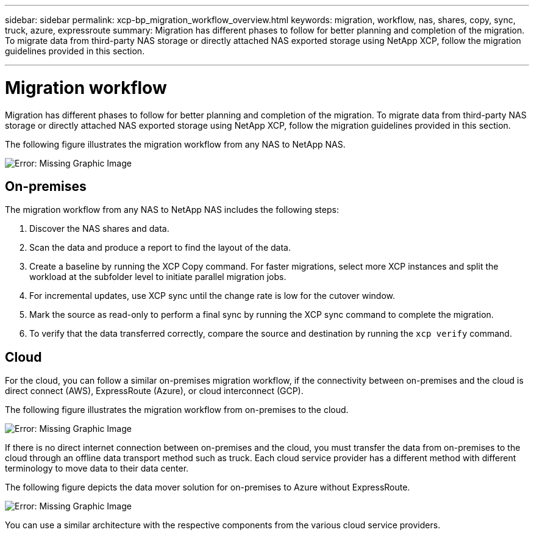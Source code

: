 ---
sidebar: sidebar
permalink: xcp-bp_migration_workflow_overview.html
keywords: migration, workflow, nas, shares, copy, sync, truck, azure, expressroute
summary: Migration has different phases to follow for better planning and completion of the migration. To migrate data from third-party NAS storage or directly attached NAS exported storage using NetApp XCP, follow the migration guidelines provided in this section.

---

= Migration workflow
:hardbreaks:
:nofooter:
:icons: font
:linkattrs:
:imagesdir: ./../media/

//
// This file was created with NDAC Version 2.0 (August 17, 2020)
//
// 2021-09-20 14:39:42.211176
//

Migration has different phases to follow for better planning and completion of the migration. To migrate data from third-party NAS storage or directly attached NAS exported storage using NetApp XCP, follow the migration guidelines provided in this section.

The following figure illustrates the migration workflow from any NAS to NetApp NAS.  

image:xcp-bp_image3.png[Error: Missing Graphic Image]

== On-premises

The migration workflow from any NAS to NetApp NAS includes the following steps:

. Discover the NAS shares and data.  
. Scan the data and produce a report to find the layout of the data. 
. Create a baseline by running the XCP Copy command. For faster migrations, select more XCP instances and split the workload at the subfolder level to initiate parallel migration jobs. 
. For incremental updates, use XCP sync until the change rate is low for the cutover window. 
. Mark the source as read-only to perform a final sync by running the XCP sync command to complete the migration. 
. To verify that the data transferred correctly, compare the source and destination by running the `xcp verify` command. 

== Cloud

For the cloud, you can follow a similar on-premises migration workflow, if the connectivity between on-premises and the cloud is direct connect (AWS), ExpressRoute (Azure), or cloud interconnect (GCP). 

The following figure illustrates the migration workflow from on-premises to the cloud.

image:xcp-bp_image4.png[Error: Missing Graphic Image]

If there is no direct internet connection between on-premises and the cloud, you must transfer the data from on-premises to the cloud through an offline data transport method such as truck. Each cloud service provider has a different method with different terminology to move data to their data center. 

The following figure depicts the data mover solution for on-premises to Azure without ExpressRoute.

image:xcp-bp_image5.png[Error: Missing Graphic Image]

You can use a similar architecture with the respective components from the various cloud service providers. 